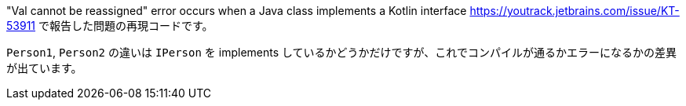 "Val cannot be reassigned" error occurs when a Java class implements a Kotlin interface  https://youtrack.jetbrains.com/issue/KT-53911 で報告した問題の再現コードです。

`Person1`, `Person2` の違いは `IPerson` を implements しているかどうかだけですが、これでコンパイルが通るかエラーになるかの差異が出ています。
